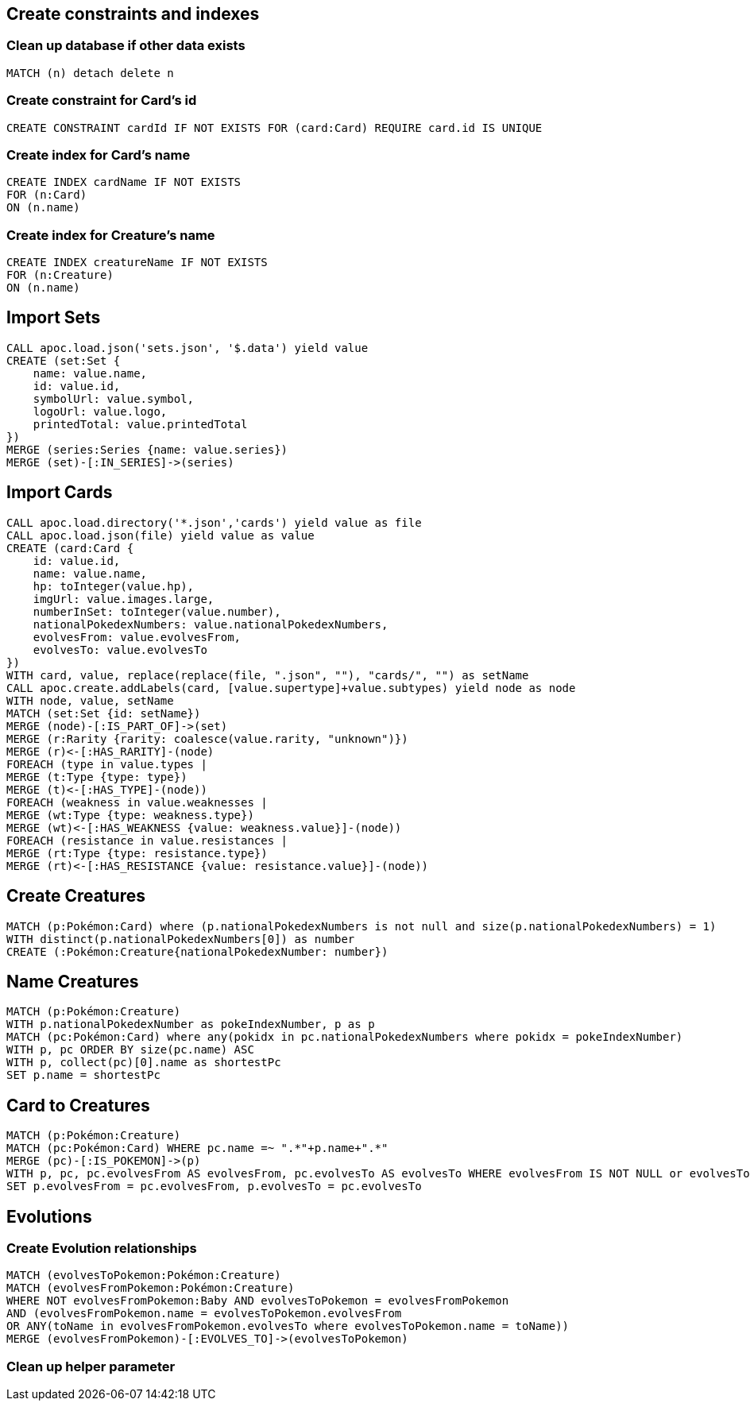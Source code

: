 == Create constraints and indexes

=== Clean up database if other data exists
[source,cypher]
----
MATCH (n) detach delete n
----

=== Create constraint for Card's id
[source,cypher]
----
CREATE CONSTRAINT cardId IF NOT EXISTS FOR (card:Card) REQUIRE card.id IS UNIQUE
----

=== Create index for Card's name
[source,cypher]
----
CREATE INDEX cardName IF NOT EXISTS
FOR (n:Card)
ON (n.name)
----

=== Create index for Creature's name
[source,cypher]
----
CREATE INDEX creatureName IF NOT EXISTS
FOR (n:Creature)
ON (n.name)
----

== Import Sets
[source,cypher]
----
CALL apoc.load.json('sets.json', '$.data') yield value
CREATE (set:Set {
    name: value.name,
    id: value.id,
    symbolUrl: value.symbol,
    logoUrl: value.logo,
    printedTotal: value.printedTotal
})
MERGE (series:Series {name: value.series})
MERGE (set)-[:IN_SERIES]->(series)
----

== Import Cards
[source,cypher]
----
CALL apoc.load.directory('*.json','cards') yield value as file
CALL apoc.load.json(file) yield value as value
CREATE (card:Card {
    id: value.id,
    name: value.name,
    hp: toInteger(value.hp),
    imgUrl: value.images.large,
    numberInSet: toInteger(value.number),
    nationalPokedexNumbers: value.nationalPokedexNumbers,
    evolvesFrom: value.evolvesFrom,
    evolvesTo: value.evolvesTo
})
WITH card, value, replace(replace(file, ".json", ""), "cards/", "") as setName
CALL apoc.create.addLabels(card, [value.supertype]+value.subtypes) yield node as node
WITH node, value, setName
MATCH (set:Set {id: setName})
MERGE (node)-[:IS_PART_OF]->(set)
MERGE (r:Rarity {rarity: coalesce(value.rarity, "unknown")})
MERGE (r)<-[:HAS_RARITY]-(node)
FOREACH (type in value.types |
MERGE (t:Type {type: type})
MERGE (t)<-[:HAS_TYPE]-(node))
FOREACH (weakness in value.weaknesses |
MERGE (wt:Type {type: weakness.type})
MERGE (wt)<-[:HAS_WEAKNESS {value: weakness.value}]-(node))
FOREACH (resistance in value.resistances |
MERGE (rt:Type {type: resistance.type})
MERGE (rt)<-[:HAS_RESISTANCE {value: resistance.value}]-(node))
----

== Create Creatures
[source,cypher]
----
MATCH (p:Pokémon:Card) where (p.nationalPokedexNumbers is not null and size(p.nationalPokedexNumbers) = 1)
WITH distinct(p.nationalPokedexNumbers[0]) as number
CREATE (:Pokémon:Creature{nationalPokedexNumber: number})
----

== Name Creatures
[source,cypher]
----
MATCH (p:Pokémon:Creature)
WITH p.nationalPokedexNumber as pokeIndexNumber, p as p
MATCH (pc:Pokémon:Card) where any(pokidx in pc.nationalPokedexNumbers where pokidx = pokeIndexNumber)
WITH p, pc ORDER BY size(pc.name) ASC
WITH p, collect(pc)[0].name as shortestPc
SET p.name = shortestPc
----

== Card to Creatures
[source,cypher]
----
MATCH (p:Pokémon:Creature)
MATCH (pc:Pokémon:Card) WHERE pc.name =~ ".*"+p.name+".*"
MERGE (pc)-[:IS_POKEMON]->(p)
WITH p, pc, pc.evolvesFrom AS evolvesFrom, pc.evolvesTo AS evolvesTo WHERE evolvesFrom IS NOT NULL or evolvesTo IS NOT NULL
SET p.evolvesFrom = pc.evolvesFrom, p.evolvesTo = pc.evolvesTo
----

== Evolutions

=== Create Evolution relationships
[source,cypher]
----
MATCH (evolvesToPokemon:Pokémon:Creature)
MATCH (evolvesFromPokemon:Pokémon:Creature)
WHERE NOT evolvesFromPokemon:Baby AND evolvesToPokemon = evolvesFromPokemon
AND (evolvesFromPokemon.name = evolvesToPokemon.evolvesFrom
OR ANY(toName in evolvesFromPokemon.evolvesTo where evolvesToPokemon.name = toName))
MERGE (evolvesFromPokemon)-[:EVOLVES_TO]->(evolvesToPokemon)
----

=== Clean up helper parameter
